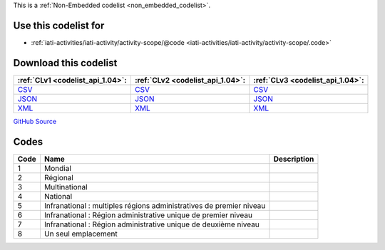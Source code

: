







This is a :ref:`Non-Embedded codelist <non_embedded_codelist>`.



Use this codelist for
---------------------

* :ref:`iati-activities/iati-activity/activity-scope/@code <iati-activities/iati-activity/activity-scope/.code>`



Download this codelist
----------------------

.. list-table::
   :header-rows: 1

   * - :ref:`CLv1 <codelist_api_1.04>`:
     - :ref:`CLv2 <codelist_api_1.04>`:
     - :ref:`CLv3 <codelist_api_1.04>`:

   * - `CSV <../downloads/clv1/codelist/ActivityScope.csv>`__
     - `CSV <../downloads/clv2/csv/fr/ActivityScope.csv>`__
     - `CSV <../downloads/clv3/csv/fr/ActivityScope.csv>`__

   * - `JSON <../downloads/clv1/codelist/ActivityScope.json>`__
     - `JSON <../downloads/clv2/json/fr/ActivityScope.json>`__
     - `JSON <../downloads/clv3/json/fr/ActivityScope.json>`__

   * - `XML <../downloads/clv1/codelist/ActivityScope.xml>`__
     - `XML <../downloads/clv2/xml/ActivityScope.xml>`__
     - `XML <../downloads/clv3/xml/ActivityScope.xml>`__

`GitHub Source <https://github.com/IATI/IATI-Codelists-NonEmbedded/blob/master/xml/ActivityScope.xml>`__

Codes
-----

.. _ActivityScope:
.. list-table::
   :header-rows: 1


   * - Code
     - Name
     - Description

   

   * - 1
     - Mondial
     - 

   

   * - 2
     - Régional
     - 

   

   * - 3
     - Multinational
     - 

   

   * - 4
     - National
     - 

   

   * - 5
     - Infranational : multiples régions administratives de premier niveau
     - 

   

   * - 6
     - Infranational : Région administrative unique de premier niveau
     - 

   

   * - 7
     - Infranational : Région administrative unique de deuxième niveau
     - 

   

   * - 8
     - Un seul emplacement
     - 

   

